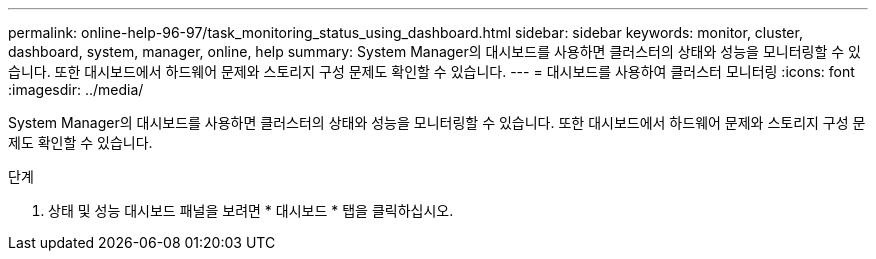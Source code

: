 ---
permalink: online-help-96-97/task_monitoring_status_using_dashboard.html 
sidebar: sidebar 
keywords: monitor, cluster, dashboard, system, manager, online, help 
summary: System Manager의 대시보드를 사용하면 클러스터의 상태와 성능을 모니터링할 수 있습니다. 또한 대시보드에서 하드웨어 문제와 스토리지 구성 문제도 확인할 수 있습니다. 
---
= 대시보드를 사용하여 클러스터 모니터링
:icons: font
:imagesdir: ../media/


[role="lead"]
System Manager의 대시보드를 사용하면 클러스터의 상태와 성능을 모니터링할 수 있습니다. 또한 대시보드에서 하드웨어 문제와 스토리지 구성 문제도 확인할 수 있습니다.

.단계
. 상태 및 성능 대시보드 패널을 보려면 * 대시보드 * 탭을 클릭하십시오.

